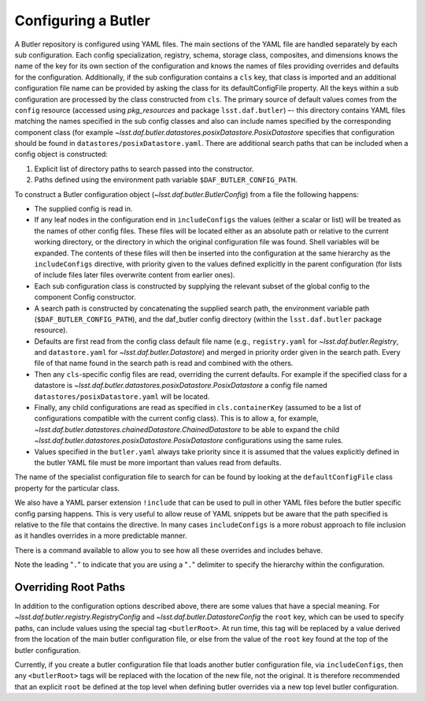.. _daf_butler_configuring:

Configuring a Butler
====================

A Butler repository is configured using YAML files.
The main sections of the YAML file are handled separately by each sub configuration.
Each config specialization, registry, schema, storage class, composites, and dimensions knows the name of the key for its own section of the configuration and knows the names of files providing overrides and defaults for the configuration.
Additionally, if the sub configuration contains a ``cls`` key, that class is imported and an additional configuration file name can be provided by asking the class for its defaultConfigFile  property.
All the keys within a sub configuration are processed by the class constructed from ``cls``.
The primary source of default values comes from the ``config`` resource (accessed using `pkg_resources` and package ``lsst.daf.butler``) –- this directory contains YAML files matching the names specified in the sub config classes and also can include names specified by the corresponding component class (for example `~lsst.daf.butler.datastores.posixDatastore.PosixDatastore`  specifies that configuration should be found in ``datastores/posixDatastore.yaml``.
There are additional search paths that can be included when a config object is constructed:

1. Explicit list of directory paths to search passed into the constructor.
2. Paths defined using the environment path variable ``$DAF_BUTLER_CONFIG_PATH``.

To construct a Butler configuration object (`~lsst.daf.butler.ButlerConfig`) from a file the following happens:

* The supplied config is read in.
* If any leaf nodes in the configuration end in ``includeConfigs`` the values (either a scalar or list) will be treated as the names of other config files.
  These files will be located either as an absolute path or relative to the current working directory, or the directory in which the original configuration file was found.
  Shell variables will be expanded.
  The contents of these files will then be inserted into the configuration at the same hierarchy as the ``includeConfigs`` directive, with priority given to the values defined explicitly in the parent configuration (for lists of include files later files overwrite content from earlier ones).
* Each sub configuration class is constructed by supplying the relevant subset of the global config to the component Config constructor.
* A search path is constructed by concatenating the supplied search path, the environment variable path (``$DAF_BUTLER_CONFIG_PATH``), and the daf_butler config directory (within the ``lsst.daf.butler`` package resource).
* Defaults are first read from the config class default file name (e.g., ``registry.yaml`` for `~lsst.daf.butler.Registry`, and ``datastore.yaml`` for `~lsst.daf.butler.Datastore`) and merged in priority order given in the search path.
  Every file of that name found in the search path is read and combined with the others.
* Then any ``cls``-specific config files are read, overriding the current defaults.
  For example if the specified class for a datastore is `~lsst.daf.butler.datastores.posixDatastore.PosixDatastore` a config file named ``datastores/posixDatastore.yaml`` will be located.
* Finally, any child configurations are read as specified in ``cls.containerKey``  (assumed to be a list of configurations compatible with the current config class).
  This is to allow a, for example, `~lsst.daf.butler.datastores.chainedDatastore.ChainedDatastore`  to be able to expand the child `~lsst.daf.butler.datastores.posixDatastore.PosixDatastore` configurations using the same rules.
* Values specified in the ``butler.yaml`` always take priority since it is assumed that the values explicitly defined in the butler YAML file must be more important than values read from defaults.

The name of the specialist configuration file to search for can be found by looking at the ``defaultConfigFile`` class property for the particular class.

We also have a YAML parser extension ``!include`` that can be used to pull in other YAML files before the butler specific config parsing happens.
This is very useful to allow reuse of YAML snippets but be aware that the path specified is relative to the file that contains the directive.
In many cases ``includeConfigs`` is a more robust approach to file inclusion as it handles overrides in a more predictable manner.

There is a command available to allow you to see how all these overrides and includes behave.

.. prompt:: bash

   butler config-dump --subset .registry.db ./repo/butler.yaml

Note the leading "``.``" to indicate that you are using a "``.``" delimiter to specify the hierarchy within the configuration.

Overriding Root Paths
---------------------

In addition to the configuration options described above, there are some values that have a special meaning.
For `~lsst.daf.butler.registry.RegistryConfig` and `~lsst.daf.butler.DatastoreConfig` the ``root`` key, which can be used to specify paths, can include values using the special tag ``<butlerRoot>``.
At run time, this tag will be replaced by a value derived from the location of the main butler configuration file, or else from the value of the ``root`` key found at the top of the butler configuration.

Currently, if you create a butler configuration file that loads another butler configuration file, via ``includeConfigs``, then any ``<butlerRoot>`` tags will be replaced with the location of the new file, not the original.
It is therefore recommended that an explicit ``root`` be defined at the top level when defining butler overrides via a new top level butler configuration.
